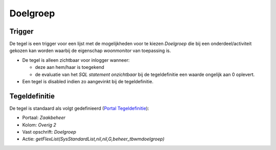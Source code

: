 Doelgroep
=========

Trigger
-------

De tegel is een trigger voor een lijst met de mogelijkheden voor te
kiezen *Doelgroep* die bij een onderdeel/activiteit gekozen kan worden
waarbij de eigenschap *woonmonitor* van toepassing is.

-  De tegel is alleen zichtbaar voor inlogger wanneer:

   -  deze aan hem/haar is toegekend
   -  de evaluatie van het *SQL statement onzichtbaar* bij de
      tegeldefinitie een waarde ongelijk aan 0 oplevert.

-  Een tegel is disabled indien zo aangevinkt bij de tegeldefinitie.

Tegeldefinitie
--------------

De tegel is standaard als volgt gedefinieerd (`Portal
Tegeldefinitie </docs/instellen_inrichten/portaldefinitie/portal_tegel.md>`__):

-  Portaal: *Zaakbeheer*
-  Kolom: *Overig 2*
-  Vast opschrift: *Doelgroep*
-  Actie: *getFlexList(SysStandardList,nil,nil,G,beheer_tbwmdoelgroep)*
